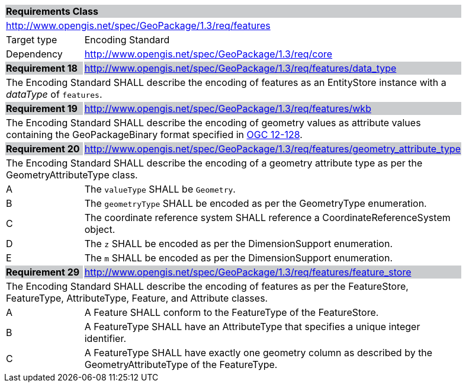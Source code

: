 [[rc_features]]

[cols="1,4",width="90%"]
|===
2+|*Requirements Class* {set:cellbgcolor:#CACCCE}
2+|http://www.opengis.net/spec/GeoPackage/1.3/req/features {set:cellbgcolor:#FFFFFF}
|Target type |Encoding Standard
|Dependency |http://www.opengis.net/spec/GeoPackage/1.3/req/core
|*Requirement 18* {set:cellbgcolor:#CACCCE} |http://www.opengis.net/spec/GeoPackage/1.3/req/features/data_type +
2+| The Encoding Standard SHALL describe the encoding of features as an EntityStore instance with a _dataType_ of `features`. {set:cellbgcolor:#FFFFFF}
|*Requirement 19* {set:cellbgcolor:#CACCCE} |http://www.opengis.net/spec/GeoPackage/1.3/req/features/wkb +
2+| The Encoding Standard SHALL describe the encoding of geometry values as attribute values containing the GeoPackageBinary format specified in link:http://www.geopackage.org/spec130/#gpb_format[OGC 12-128]. {set:cellbgcolor:#FFFFFF}
|*Requirement 20* {set:cellbgcolor:#CACCCE} |http://www.opengis.net/spec/GeoPackage/1.3/req/features/geometry_attribute_type +
2+| The Encoding Standard SHALL describe the encoding of a geometry attribute type as per the GeometryAttributeType class. {set:cellbgcolor:#FFFFFF}
|A | The `valueType` SHALL be `Geometry`.
|B | The `geometryType` SHALL be encoded as per the GeometryType enumeration.
|C | The coordinate reference system SHALL reference a CoordinateReferenceSystem object.
|D | The `z` SHALL be encoded as per the DimensionSupport enumeration.  
|E | The `m` SHALL be encoded as per the DimensionSupport enumeration.  
|*Requirement 29* {set:cellbgcolor:#CACCCE} |http://www.opengis.net/spec/GeoPackage/1.3/req/features/feature_store +
2+| The Encoding Standard SHALL describe the encoding of features as per the FeatureStore, FeatureType, AttributeType, Feature, and Attribute classes. {set:cellbgcolor:#FFFFFF}
|A | A Feature SHALL conform to the FeatureType of the FeatureStore. 
|B | A FeatureType SHALL have an AttributeType that specifies a unique integer identifier. 
|C | A FeatureType SHALL have exactly one geometry column as described by the GeometryAttributeType of the FeatureType.
|===
